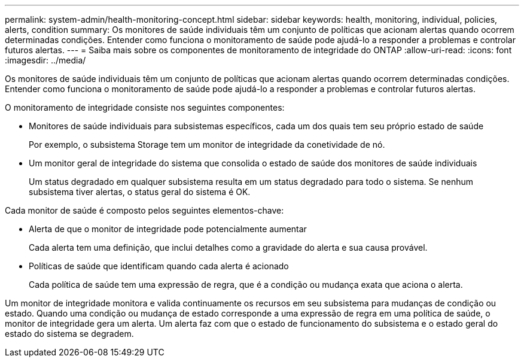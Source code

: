---
permalink: system-admin/health-monitoring-concept.html 
sidebar: sidebar 
keywords: health, monitoring, individual, policies, alerts, condition 
summary: Os monitores de saúde individuais têm um conjunto de políticas que acionam alertas quando ocorrem determinadas condições. Entender como funciona o monitoramento de saúde pode ajudá-lo a responder a problemas e controlar futuros alertas. 
---
= Saiba mais sobre os componentes de monitoramento de integridade do ONTAP
:allow-uri-read: 
:icons: font
:imagesdir: ../media/


[role="lead"]
Os monitores de saúde individuais têm um conjunto de políticas que acionam alertas quando ocorrem determinadas condições. Entender como funciona o monitoramento de saúde pode ajudá-lo a responder a problemas e controlar futuros alertas.

O monitoramento de integridade consiste nos seguintes componentes:

* Monitores de saúde individuais para subsistemas específicos, cada um dos quais tem seu próprio estado de saúde
+
Por exemplo, o subsistema Storage tem um monitor de integridade da conetividade de nó.

* Um monitor geral de integridade do sistema que consolida o estado de saúde dos monitores de saúde individuais
+
Um status degradado em qualquer subsistema resulta em um status degradado para todo o sistema. Se nenhum subsistema tiver alertas, o status geral do sistema é OK.



Cada monitor de saúde é composto pelos seguintes elementos-chave:

* Alerta de que o monitor de integridade pode potencialmente aumentar
+
Cada alerta tem uma definição, que inclui detalhes como a gravidade do alerta e sua causa provável.

* Políticas de saúde que identificam quando cada alerta é acionado
+
Cada política de saúde tem uma expressão de regra, que é a condição ou mudança exata que aciona o alerta.



Um monitor de integridade monitora e valida continuamente os recursos em seu subsistema para mudanças de condição ou estado. Quando uma condição ou mudança de estado corresponde a uma expressão de regra em uma política de saúde, o monitor de integridade gera um alerta. Um alerta faz com que o estado de funcionamento do subsistema e o estado geral do estado do sistema se degradem.
